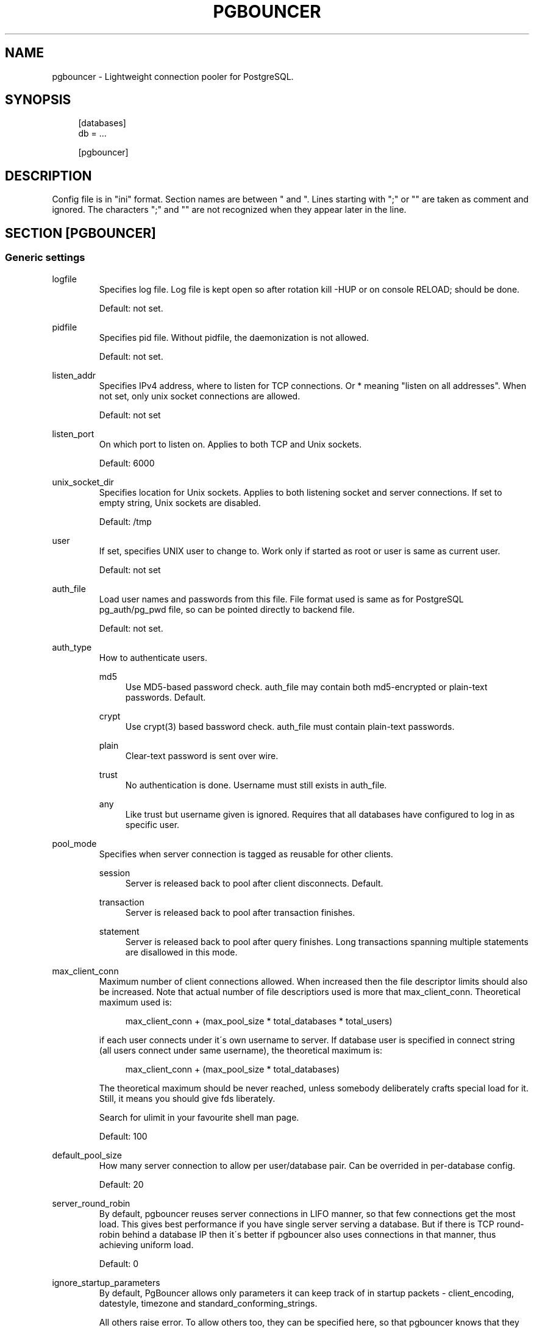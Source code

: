 .\"     Title: pgbouncer
.\"    Author: 
.\" Generator: DocBook XSL Stylesheets v1.73.2 <http://docbook.sf.net/>
.\"      Date: 04/09/2008
.\"    Manual: 
.\"    Source: 
.\"
.TH "PGBOUNCER" "5" "04/09/2008" "" ""
.\" disable hyphenation
.nh
.\" disable justification (adjust text to left margin only)
.ad l
.SH "NAME"
pgbouncer - Lightweight connection pooler for PostgreSQL.
.SH "SYNOPSIS"
.sp
.RS 4
.nf
[databases]
db = \.\.\.
.fi
.RE
.sp
.RS 4
.nf
[pgbouncer]
\.\.\.
.fi
.RE
.SH "DESCRIPTION"
Config file is in "ini" format\. Section names are between " and "\. Lines starting with ";" or "" are taken as comment and ignored\. The characters ";" and "" are not recognized when they appear later in the line\.
.sp
.SH "SECTION [PGBOUNCER]"
.SS "Generic settings"
.sp
.it 1 an-trap
.nr an-no-space-flag 1
.nr an-break-flag 1
.br
logfile
.RS
Specifies log file\. Log file is kept open so after rotation kill \-HUP or on console RELOAD; should be done\.
.sp
Default: not set\.
.sp
.RE
.sp
.it 1 an-trap
.nr an-no-space-flag 1
.nr an-break-flag 1
.br
pidfile
.RS
Specifies pid file\. Without pidfile, the daemonization is not allowed\.
.sp
Default: not set\.
.sp
.RE
.sp
.it 1 an-trap
.nr an-no-space-flag 1
.nr an-break-flag 1
.br
listen_addr
.RS
Specifies IPv4 address, where to listen for TCP connections\. Or * meaning "listen on all addresses"\. When not set, only unix socket connections are allowed\.
.sp
Default: not set
.sp
.RE
.sp
.it 1 an-trap
.nr an-no-space-flag 1
.nr an-break-flag 1
.br
listen_port
.RS
On which port to listen on\. Applies to both TCP and Unix sockets\.
.sp
Default: 6000
.sp
.RE
.sp
.it 1 an-trap
.nr an-no-space-flag 1
.nr an-break-flag 1
.br
unix_socket_dir
.RS
Specifies location for Unix sockets\. Applies to both listening socket and server connections\. If set to empty string, Unix sockets are disabled\.
.sp
Default: /tmp
.sp
.RE
.sp
.it 1 an-trap
.nr an-no-space-flag 1
.nr an-break-flag 1
.br
user
.RS
If set, specifies UNIX user to change to\. Work only if started as root or user is same as current user\.
.sp
Default: not set
.sp
.RE
.sp
.it 1 an-trap
.nr an-no-space-flag 1
.nr an-break-flag 1
.br
auth_file
.RS
Load user names and passwords from this file\. File format used is same as for PostgreSQL pg_auth/pg_pwd file, so can be pointed directly to backend file\.
.sp
Default: not set\.
.sp
.RE
.sp
.it 1 an-trap
.nr an-no-space-flag 1
.nr an-break-flag 1
.br
auth_type
.RS
How to authenticate users\.
.PP
md5
.RS 4
Use MD5\-based password check\.
auth_file
may contain both md5\-encrypted or plain\-text passwords\. Default\.
.RE
.PP
crypt
.RS 4
Use crypt(3) based bassword check\.
auth_file
must contain plain\-text passwords\.
.RE
.PP
plain
.RS 4
Clear\-text password is sent over wire\.
.RE
.PP
trust
.RS 4
No authentication is done\. Username must still exists in
auth_file\.
.RE
.PP
any
.RS 4
Like
trust
but username given is ignored\. Requires that all databases have configured to log in as specific user\.
.RE
.RE
.sp
.it 1 an-trap
.nr an-no-space-flag 1
.nr an-break-flag 1
.br
pool_mode
.RS
Specifies when server connection is tagged as reusable for other clients\.
.PP
session
.RS 4
Server is released back to pool after client disconnects\. Default\.
.RE
.PP
transaction
.RS 4
Server is released back to pool after transaction finishes\.
.RE
.PP
statement
.RS 4
Server is released back to pool after query finishes\. Long transactions spanning multiple statements are disallowed in this mode\.
.RE
.RE
.sp
.it 1 an-trap
.nr an-no-space-flag 1
.nr an-break-flag 1
.br
max_client_conn
.RS
Maximum number of client connections allowed\. When increased then the file descriptor limits should also be increased\. Note that actual number of file descriptiors used is more that max_client_conn\. Theoretical maximum used is:
.sp
.sp
.RS 4
.nf
max_client_conn + (max_pool_size * total_databases * total_users)
.fi
.RE
.sp
if each user connects under it\'s own username to server\. If database user is specified in connect string (all users connect under same username), the theoretical maximum is:
.sp
.sp
.RS 4
.nf
max_client_conn + (max_pool_size * total_databases)
.fi
.RE
.sp
The theoretical maximum should be never reached, unless somebody deliberately crafts special load for it\. Still, it means you should give fds liberately\.
.sp
Search for ulimit in your favourite shell man page\.
.sp
Default: 100
.sp
.RE
.sp
.it 1 an-trap
.nr an-no-space-flag 1
.nr an-break-flag 1
.br
default_pool_size
.RS
How many server connection to allow per user/database pair\. Can be overrided in per\-database config\.
.sp
Default: 20
.sp
.RE
.sp
.it 1 an-trap
.nr an-no-space-flag 1
.nr an-break-flag 1
.br
server_round_robin
.RS
By default, pgbouncer reuses server connections in LIFO manner, so that few connections get the most load\. This gives best performance if you have single server serving a database\. But if there is TCP round\-robin behind a database IP then it\'s better if pgbouncer also uses connections in that manner, thus achieving uniform load\.
.sp
Default: 0
.sp
.RE
.sp
.it 1 an-trap
.nr an-no-space-flag 1
.nr an-break-flag 1
.br
ignore_startup_parameters
.RS
By default, PgBouncer allows only parameters it can keep track of in startup packets \- client_encoding, datestyle, timezone and standard_conforming_strings\.
.sp
All others raise error\. To allow others too, they can be specified here, so that pgbouncer knows that they have handled by admin and it can ignore them\.
.sp
Default: empty
.sp
.RE
.SS "Log settings"
.sp
.it 1 an-trap
.nr an-no-space-flag 1
.nr an-break-flag 1
.br
log_connections
.RS
Log successful logins\.
.sp
Default: 1
.sp
.RE
.sp
.it 1 an-trap
.nr an-no-space-flag 1
.nr an-break-flag 1
.br
log_disconnections
.RS
Log disconnections with reasons\.
.sp
Default: 1
.sp
.RE
.sp
.it 1 an-trap
.nr an-no-space-flag 1
.nr an-break-flag 1
.br
log_pooler_errors
.RS
Log error messaged pooler sends to clients\.
.sp
Default: 1
.sp
.RE
.SS "Console access control"
.sp
.it 1 an-trap
.nr an-no-space-flag 1
.nr an-break-flag 1
.br
admin_users
.RS
List of users that are allowed to run all commands on console\.
.sp
Default: empty
.sp
.RE
.sp
.it 1 an-trap
.nr an-no-space-flag 1
.nr an-break-flag 1
.br
stats_users
.RS
List of users that are allowed to run read\-only queries on console\. Thats means all SHOW commands except SHOW FDS\.
.sp
Default: empty\.
.sp
.RE
.SS "Connection sanity checks, timeouts"
.sp
.it 1 an-trap
.nr an-no-space-flag 1
.nr an-break-flag 1
.br
server_reset_query
.RS
Query send to server on connection release, before making it available to other clients\. At that moment no transaction is in progress so it should not include ABORT or ROLLBACK\.
.sp
Good choice for 8\.2 and below is:
.sp
.sp
.RS 4
.nf
server_reset_query = RESET ALL; SET SESSION AUTHORIZATION DEFAULT;
.fi
.RE
.sp
for 8\.3 and above its enough to do:
.sp
.sp
.RS 4
.nf
server_reset_query = DISCARD ALL;
.fi
.RE
.RE
.sp
.it 1 an-trap
.nr an-no-space-flag 1
.nr an-break-flag 1
.br
server_check_delay
.RS
How long to keep released immidiately available, without running sanity\-check query on it\. If 0 then the query is ran always\.
.sp
Default: 30
.sp
.RE
.sp
.it 1 an-trap
.nr an-no-space-flag 1
.nr an-break-flag 1
.br
server_check_query
.RS
Simple do\-nothing query to check if server connection is alive\.
.sp
If empty string, then sanity checking is disabled\.
.sp
Default: SELECT 1;
.sp
.RE
.sp
.it 1 an-trap
.nr an-no-space-flag 1
.nr an-break-flag 1
.br
server_lifetime
.RS
Pooler tries to close server connections that are been connected longer than this\.
.sp
Default: 3600
.sp
.RE
.sp
.it 1 an-trap
.nr an-no-space-flag 1
.nr an-break-flag 1
.br
server_idle_timeout
.RS
If server connection has been idle more than this then there\'s too many connections in the pool and this one can be dropped\.
.sp
Default: 600
.sp
.RE
.sp
.it 1 an-trap
.nr an-no-space-flag 1
.nr an-break-flag 1
.br
server_connect_timeout
.RS
If connection and login wont finish in this time, the connection will be closed\.
.sp
Default: 15
.sp
.RE
.sp
.it 1 an-trap
.nr an-no-space-flag 1
.nr an-break-flag 1
.br
server_login_retry
.RS
If login failed, because of failure from connect() or authentication that pooler waits this much before retrying to connect\.
.sp
Default: 15
.sp
.RE
.sp
.it 1 an-trap
.nr an-no-space-flag 1
.nr an-break-flag 1
.br
client_login_timeout
.RS
If client connect but does not manage to login in this time, it will be disconnected\. Mainly needed to avoid dead connections stalling SUSPEND and thus online restart\.
.sp
Default: 60
.sp
.RE
.SS "Dangerous timeouts"
Setting following timeouts cause unexcpected errors\.
.sp
.sp
.it 1 an-trap
.nr an-no-space-flag 1
.nr an-break-flag 1
.br
query_timeout
.RS
Queries running longer than that are canceled\. This should be used only with slightly smaller server\-side statement_timeout, to apply only for network problems\.
.sp
Default: 0 (disabled)
.sp
.RE
.sp
.it 1 an-trap
.nr an-no-space-flag 1
.nr an-break-flag 1
.br
client_idle_timeout
.RS
Client connections idling longer than that are closed\. This should be larger then client\-side connection lifetime settings, to apply only for network problems\.
.sp
Default: 0 (disabled)
.sp
.RE
.SS "Low\-level network settings"
.sp
.it 1 an-trap
.nr an-no-space-flag 1
.nr an-break-flag 1
.br
pkt_buf
.RS
Internal buffer size for packets\. Affects size of TCP packets sent and general memory usage\. Actual libpq packets can be larger than this so no need to set it large\.
.sp
Default: 2048
.sp
.RE
.sp
.it 1 an-trap
.nr an-no-space-flag 1
.nr an-break-flag 1
.br
tcp_defer_accept
.RS
Details about following options shouldbe looked from man 7 tcp
.sp
Default: 45 on Linux, otherwise 0
.sp
.RE
.sp
.it 1 an-trap
.nr an-no-space-flag 1
.nr an-break-flag 1
.br
tcp_socket_buffer
.RS
Default: not set
.sp
.RE
.sp
.it 1 an-trap
.nr an-no-space-flag 1
.nr an-break-flag 1
.br
tcp_keepalive
.RS
Default: Not set
.sp
.RE
.sp
.it 1 an-trap
.nr an-no-space-flag 1
.nr an-break-flag 1
.br
tcp_keepcnt
.RS
Default: not set
.sp
.RE
.sp
.it 1 an-trap
.nr an-no-space-flag 1
.nr an-break-flag 1
.br
tcp_keepidle
.RS
Default: not set
.sp
.RE
.sp
.it 1 an-trap
.nr an-no-space-flag 1
.nr an-break-flag 1
.br
tcp_keepintvl
.RS
Default: not set
.sp
.RE
.SH "SECTION [DATABASES]"
This contains key=value pairs where key will be taken as database name and value as libpq\-connstring style list of key=value pairs\. As actual libpq is not used, so not all features from libpq can be used (service=, quoting)\.
.sp
.SS "Location parameters"
.sp
.it 1 an-trap
.nr an-no-space-flag 1
.nr an-break-flag 1
.br
dbname
.RS
Destination database name\.
.sp
Default: same as client\-side database name\.
.sp
.RE
.sp
.it 1 an-trap
.nr an-no-space-flag 1
.nr an-break-flag 1
.br
host
.RS
IP\-address to connect to\.
.sp
Default: not set, meaning to use unix\-socket\.
.sp
.RE
.sp
.it 1 an-trap
.nr an-no-space-flag 1
.nr an-break-flag 1
.br
port
.RS
Default: 5432
.sp
.RE
.sp
.it 1 an-trap
.nr an-no-space-flag 1
.nr an-break-flag 1
.br
user, password
.RS
If user= is set, all connections to destination database will be done with that user, meaning that there will be only one pool for this database\.
.sp
Otherwise pgbouncer tries to log into destination database with client username, meaning that there will be one pool per user\.
.sp
.RE
.SS "Per\-database pool Size"
.sp
.it 1 an-trap
.nr an-no-space-flag 1
.nr an-break-flag 1
.br
pool_size
.RS
Set maximum size of pools for this database\. If not set, the default_pool_size is used\.
.sp
.RE
.SS "Extra parameters"
They allow setting default parameters on server connection\.
.sp
Note that since version 1\.1 PgBouncer tracks client changes for their values, so their use in pgbouncer\.ini is deprecated now\.
.sp
.sp
.it 1 an-trap
.nr an-no-space-flag 1
.nr an-break-flag 1
.br
client_encoding
.RS
Ask specific client_encoding from server\.
.sp
.RE
.sp
.it 1 an-trap
.nr an-no-space-flag 1
.nr an-break-flag 1
.br
datestyle
.RS
Ask specific datestyle from server\.
.sp
.RE
.sp
.it 1 an-trap
.nr an-no-space-flag 1
.nr an-break-flag 1
.br
timezone
.RS
Ask specific timezone from server\.
.sp
.RE
.SH "EXAMPLE"
.SS "Minimal config"
.sp
.RS 4
.nf
[databases]
template1 = host=127\.0\.0\.1 dbname=template1
.fi
.RE
.sp
.RS 4
.nf
[pgbouncer]
pool_mode = session
listen_port = 6543
listen_addr = 127\.0\.0\.1
auth_type = md5
auth_file = users\.txt
logfile = pgbouncer\.log
pidfile = pgbouncer\.pid
admin_users = someuser
stats_users = stat_collector
.fi
.RE
.SS "Database defaults"
.sp
.RS 4
.nf
[databases]
.fi
.RE
.sp
.RS 4
.nf
; foodb over unix socket
foodb =
.fi
.RE
.sp
.RS 4
.nf
; redirect bardb to bazdb on localhost
bardb = host=127\.0\.0\.1 dbname=bazdb
.fi
.RE
.sp
.RS 4
.nf
; acceess to dest database will go with single user
forcedb = host=127\.0\.0\.1 port=300 user=baz password=foo client_encoding=UNICODE datestyle=ISO
.fi
.RE
.SH "SEE ALSO"
pgbouncer(1)
.sp
\fIhttps://developer\.skype\.com/SkypeGarage/DbProjects/PgBouncer\fR
.sp
